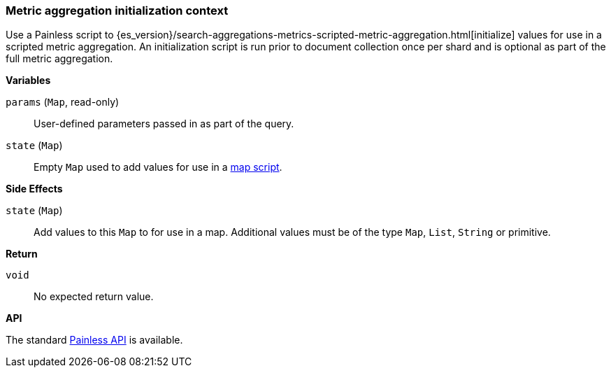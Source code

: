 [[painless-metric-agg-init-context]]
=== Metric aggregation initialization context

Use a Painless script to
{es_version}/search-aggregations-metrics-scripted-metric-aggregation.html[initialize]
values for use in a scripted metric aggregation. An initialization script is
run prior to document collection once per shard and is optional as part of the
full metric aggregation.

*Variables*

`params` (`Map`, read-only)::
        User-defined parameters passed in as part of the query.

`state` (`Map`)::
        Empty `Map` used to add values for use in a
        <<painless-metric-agg-map-context, map script>>.

*Side Effects*

`state` (`Map`)::
        Add values to this `Map` to for use in a map.  Additional values must
        be of the type `Map`, `List`, `String` or primitive.

*Return*

`void`::
        No expected return value.

*API*

The standard <<painless-api-reference, Painless API>> is available.
